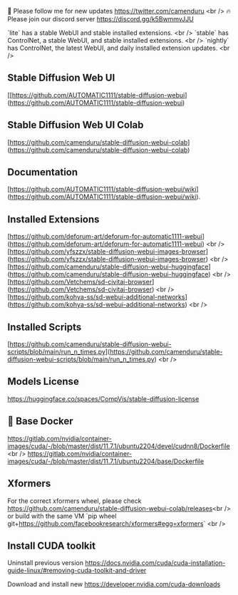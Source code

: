 🐣 Please follow me for new updates https://twitter.com/camenduru <br />
🔥 Please join our discord server https://discord.gg/k5BwmmvJJU

`lite` has a stable WebUI and stable installed extensions. <br />
`stable` has ControlNet, a stable WebUI, and stable installed extensions. <br />
`nightly` has ControlNet, the latest WebUI, and daily installed extension updates. <br />

** Stable Diffusion Web UI
[[https://github.com/AUTOMATIC1111/stable-diffusion-webui](https://github.com/AUTOMATIC1111/stable-diffusion-webui)

** Stable Diffusion Web UI Colab
[https://github.com/camenduru/stable-diffusion-webui-colab](https://github.com/camenduru/stable-diffusion-webui-colab)

** Documentation
[https://github.com/AUTOMATIC1111/stable-diffusion-webui/wiki](https://github.com/AUTOMATIC1111/stable-diffusion-webui/wiki).

** Installed Extensions
[https://github.com/deforum-art/deforum-for-automatic1111-webui](https://github.com/deforum-art/deforum-for-automatic1111-webui) <br />
[https://github.com/yfszzx/stable-diffusion-webui-images-browser](https://github.com/yfszzx/stable-diffusion-webui-images-browser) <br />
[https://github.com/camenduru/stable-diffusion-webui-huggingface](https://github.com/camenduru/stable-diffusion-webui-huggingface) <br />
[https://github.com/Vetchems/sd-civitai-browser](https://github.com/Vetchems/sd-civitai-browser) <br />
[https://github.com/kohya-ss/sd-webui-additional-networks](https://github.com/kohya-ss/sd-webui-additional-networks) <br />

** Installed Scripts
[https://github.com/camenduru/stable-diffusion-webui-scripts/blob/main/run_n_times.py](https://github.com/camenduru/stable-diffusion-webui-scripts/blob/main/run_n_times.py) <br />

** Models License
https://huggingface.co/spaces/CompVis/stable-diffusion-license

** 🐳 Base Docker
https://gitlab.com/nvidia/container-images/cuda/-/blob/master/dist/11.7.1/ubuntu2204/devel/cudnn8/Dockerfile <br />
https://gitlab.com/nvidia/container-images/cuda/-/blob/master/dist/11.7.1/ubuntu2204/base/Dockerfile

** Xformers
For the correct xformers wheel, please check https://github.com/camenduru/stable-diffusion-webui-colab/releases<br />
or build with the same VM `pip wheel git+https://github.com/facebookresearch/xformers#egg=xformers` <br />

** Install CUDA toolkit

Uninstall previous version
https://docs.nvidia.com/cuda/cuda-installation-guide-linux/#removing-cuda-toolkit-and-driver

Download and install new
https://developer.nvidia.com/cuda-downloads
